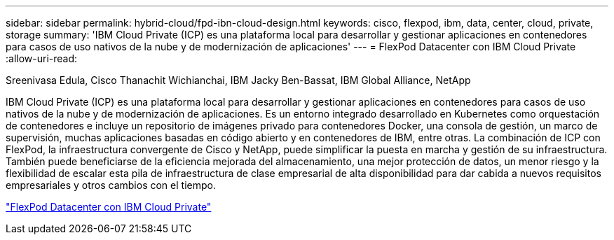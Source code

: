 ---
sidebar: sidebar 
permalink: hybrid-cloud/fpd-ibn-cloud-design.html 
keywords: cisco, flexpod, ibm, data, center, cloud, private, storage 
summary: 'IBM Cloud Private (ICP) es una plataforma local para desarrollar y gestionar aplicaciones en contenedores para casos de uso nativos de la nube y de modernización de aplicaciones' 
---
= FlexPod Datacenter con IBM Cloud Private
:allow-uri-read: 


Sreenivasa Edula, Cisco Thanachit Wichianchai, IBM Jacky Ben-Bassat, IBM Global Alliance, NetApp

IBM Cloud Private (ICP) es una plataforma local para desarrollar y gestionar aplicaciones en contenedores para casos de uso nativos de la nube y de modernización de aplicaciones. Es un entorno integrado desarrollado en Kubernetes como orquestación de contenedores e incluye un repositorio de imágenes privado para contenedores Docker, una consola de gestión, un marco de supervisión, muchas aplicaciones basadas en código abierto y en contenedores de IBM, entre otras. La combinación de ICP con FlexPod, la infraestructura convergente de Cisco y NetApp, puede simplificar la puesta en marcha y gestión de su infraestructura. También puede beneficiarse de la eficiencia mejorada del almacenamiento, una mejor protección de datos, un menor riesgo y la flexibilidad de escalar esta pila de infraestructura de clase empresarial de alta disponibilidad para dar cabida a nuevos requisitos empresariales y otros cambios con el tiempo.

link:https://www.cisco.com/c/en/us/td/docs/unified_computing/ucs/UCS_CVDs/flexpod_icp_ucsm32.html["FlexPod Datacenter con IBM Cloud Private"^]
